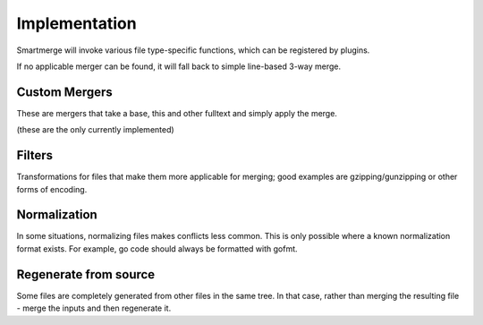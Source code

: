 Implementation
~~~~~~~~~~~~~~

Smartmerge will invoke various file type-specific functions, which can be
registered by plugins.

If no applicable merger can be found, it will fall back to simple line-based
3-way merge.

Custom Mergers
--------------

These are mergers that take a base, this and other fulltext and simply apply
the merge.

(these are the only currently implemented)

Filters
-------

Transformations for files that make them more applicable for merging; good examples
are gzipping/gunzipping or other forms of encoding.

Normalization
-------------

In some situations, normalizing files makes conflicts less common. This is only possible where
a known normalization format exists. For example, go code should always be formatted with
gofmt.

Regenerate from source
----------------------

Some files are completely generated from other files in the same tree. In that
case, rather than merging the resulting file - merge the inputs and then regenerate it.
